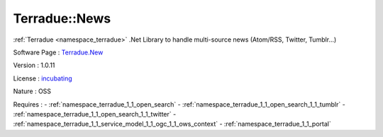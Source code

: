 .. _namespace_terradue_1_1_news:

Terradue::News
--------------



.. uml::

  !include includes/skins.iuml
  skinparam backgroundColor #FFFFFF
  skinparam componentStyle uml2
  !include source/namespaces/namespace_terradue_1_1_news.iuml

:ref:`Terradue <namespace_terradue>` .Net Library to handle multi-source news (Atom/RSS, Twitter, Tumblr...)

Software Page : `Terradue.New <https://git.terradue.com/sugar/terradue-news>`_

Version : 1.0.11


License : `incubating <https://git.terradue.com/sugar/terradue-news>`_

Nature : OSS



Requires :
- :ref:`namespace_terradue_1_1_open_search`
- :ref:`namespace_terradue_1_1_open_search_1_1_tumblr`
- :ref:`namespace_terradue_1_1_open_search_1_1_twitter`
- :ref:`namespace_terradue_1_1_service_model_1_1_ogc_1_1_ows_context`
- :ref:`namespace_terradue_1_1_portal`

